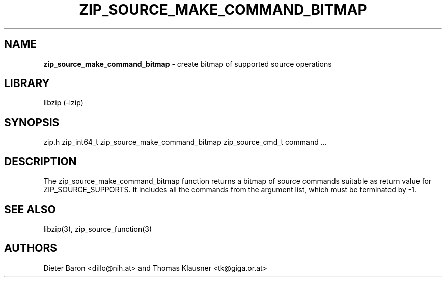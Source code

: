 .TH "ZIP_SOURCE_MAKE_COMMAND_BITMAP" "3" "November 18, 2014" "NiH" "Library Functions Manual"
.SH "NAME"
\fBzip_source_make_command_bitmap\fP
\- create bitmap of supported source operations
.SH "LIBRARY"
libzip (-lzip)
.SH "SYNOPSIS"
zip.h
zip_int64_t
zip_source_make_command_bitmap zip_source_cmd_t command ...
.SH "DESCRIPTION"
The
zip_source_make_command_bitmap
function returns a bitmap of source commands suitable as return value
for
\fRZIP_SOURCE_SUPPORTS\fP.
It includes all the commands from the argument list, which must be
terminated by \-1.
.SH "SEE ALSO"
libzip(3),
zip_source_function(3)
.SH "AUTHORS"
Dieter Baron <dillo@nih.at>
and
Thomas Klausner <tk@giga.or.at>
